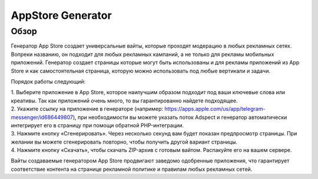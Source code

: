 AppStore Generator
==================

Обзор
-----

Генератор App Store создает универсальные вайты, которые проходят модерацию в любых рекламных сетях. Вопреки названию, он подходит для любых рекламных кампаний, а не только для рекламы мобильных приложений. Генератор создает страницы которые могут быть использованы и для рекламы приложений из App Store и как самостоятельная страница, которую можно использовать под любые вертикали и задачи.

Порядок работы следующий:

| 1. Выберите приложение в App Store, которое наилучшим образом подходит под ваши ключевые слова или креативы. Так как приложений очень много, то вы гарантированно найдете подходящее.

| 2. Укажите ссылку на приложение в генераторе (например: https://apps.apple.com/us/app/telegram-messenger/id686449807), при необходимости вы можете указать поток Adspect и генератор автоматически интегрирует его в страницу при помощи обратной PHP-интеграции.

| 3. Нажмите кнопку «Сгенерировать». Через несколько секунд вам будет показан предпросмотр страницы. При желании вы можете сгенерировать повторно, чтобы получить другой вариант страницы.

| 4. Нажмите кнопку «Скачать», чтобы скачать ZIP-архив с готовым вайтом. Распакуйте его на вашем сервере.
Вайты создаваемые генератором App Store продвигают заведомо одобренные приложения, что гарантирует соответствие контента на странице рекламной политике и правилам любых рекламных сетей.
